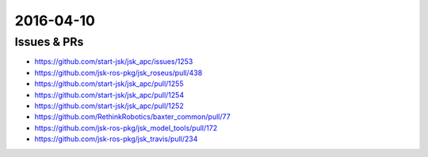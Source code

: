 2016-04-10
==========

.. done
   - Fix jsk_apc test: https://github.com/start-jsk/jsk_apc/issues/1253
   - Fix jsk_apc test: https://github.com/start-jsk/jsk_apc/issues/1256
   - LINE
   - Mail


Issues & PRs
------------

- https://github.com/start-jsk/jsk_apc/issues/1253

- https://github.com/jsk-ros-pkg/jsk_roseus/pull/438
- https://github.com/start-jsk/jsk_apc/pull/1255
- https://github.com/start-jsk/jsk_apc/pull/1254
- https://github.com/start-jsk/jsk_apc/pull/1252
- https://github.com/RethinkRobotics/baxter_common/pull/77
- https://github.com/jsk-ros-pkg/jsk_model_tools/pull/172
- https://github.com/jsk-ros-pkg/jsk_travis/pull/234
